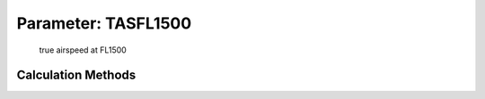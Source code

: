 .. _atmosphere.TASFL1500:

Parameter: TASFL1500
^^^^^^^^^^^^^^^^^^^^^^^^^^^^^^^^^^^^^^^^^^^^^^^^^^^^^^^^

    true airspeed at FL1500 
    

Calculation Methods
"""""""""""""""""""""""""""""""""""""""""""""""""""""""
.. automethod:: VAMPzero.Component.Atmosphere.FL1500.TASFL1500.TASFL1500.calc


   :Dependencies: 
   * :ref:`atmosphere.MaFL1500`
   * :ref:`atmosphere.aFL1500`


   :Sensitivities: 
.. image:: calc.jpg 
   :width: 80% 


